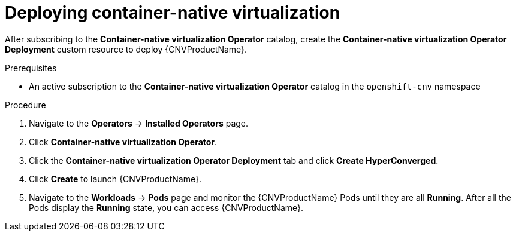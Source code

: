 // Module included in the following assemblies:
//
// * cnv/cnv_install/installing-container-native-virtualization.adoc

[id="cnv-deploying-cnv_{context}"]
= Deploying container-native virtualization

After subscribing to the *Container-native virtualization Operator* catalog,
create the *Container-native virtualization Operator Deployment* custom resource
to deploy {CNVProductName}.

.Prerequisites

* An active subscription to the *Container-native virtualization Operator* catalog
in the `openshift-cnv` namespace

.Procedure

. Navigate to the *Operators* -> *Installed Operators* page.

. Click *Container-native virtualization Operator*.

. Click the *Container-native virtualization Operator Deployment* tab and click
*Create HyperConverged*.

. Click *Create* to launch {CNVProductName}.

. Navigate to the *Workloads* -> *Pods* page and monitor the {CNVProductName} Pods
until they are all *Running*. After all the Pods display the *Running* state,
you can access {CNVProductName}.
